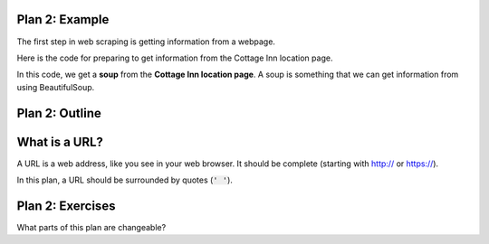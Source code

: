 ..  Copyright (C)  Brad Miller, David Ranum, Jeffrey Elkner, Peter Wentworth, Allen B. Downey, Chris
    Meyers, and Dario Mitchell.  Permission is granted to copy, distribute
    and/or modify this document under the terms of the GNU Free Documentation
    License, Version 1.3 or any later version published by the Free Software
    Foundation; with Invariant Sections being Forward, Prefaces, and
    Contributor List, no Front-Cover Texts, and no Back-Cover Texts.  A copy of
    the license is included in the section entitled "GNU Free Documentation
    License".


..  shortname:: Plan2
..  description:: Worked examples plus practice for Plan 2.

.. setup for automatic question numbering.

.. qnum::
   :start: 1
   :prefix: p2-


Plan 2: Example
====================================

The first step in web scraping is getting information from a webpage.

Here is the code for preparing to get information from the Cottage Inn location page. 

.. activecode:: cottage_plan2
   :language: python3
   :nocodelens:

   # Load libraries for web scraping
   from bs4 import BeautifulSoup
   import requests

   # Get a soup from a URL 
   url = 'https://cottageinn.com/pick-a-location/'
   r = requests.get(url)
   soup = BeautifulSoup(r.content)

In this code, we get a **soup** from the **Cottage Inn location page**. A soup is something that we can get information from using BeautifulSoup.

Plan 2: Outline
====================================

.. image:: _static/plan2outline.png
    :scale: 100%
    :align: center
    :alt: Plan 2 outline


What is a URL?
====================================

A URL is a web address, like you see in your web browser. It should be complete (starting with http:// or https://). 

.. image:: _static/cottageinn_url.gif
    :scale: 90%
    :align: center
    :alt: Scrolling around the Cottage Inn locations page to see that there are a lot of locations


In this plan, a URL should be surrounded by quotes (:code:`' '`).


Plan 2: Exercises
====================================

What parts of this plan are changeable?

.. clickablearea:: umich_plan2_click
    :question: If you wanted to get a soup from the MDen website, which part(s) of the code below would you change?
    :iscode:
    :feedback: Check out the plan outline above to identify the slot.

    # Load libraries for web scraping
    :click-incorrect:from bs4 import BeautifulSoup:endclick:
    :click-incorrect:import requests:endclick:

    # Get a soup from a URL 
    :click-incorrect:url =:endclick: :click-correct:'https://cottageinn.com/pick-a-location/':endclick:
    :click-incorrect:r = requests.get(url):endclick:
    :click-incorrect:soup = BeautifulSoup(r.content)::endclick:

.. fillintheblank:: plan2_fill

   Fill in the plan in order to get a soup from the University of Michigan wikipedia page.

   ``# Load libraries for web scraping``

   ``from bs4 import BeautifulSoup``

   ``import requests``

   ``# Get a soup from a URL`` 

   ``url =`` |blank|

   ``r = requests.get(url)``

   ``soup = BeautifulSoup(r.content, 'html.parser')``


   -    :'https://cottageinn.com': Correct.  
        :https://cottageinn.com: Remember that URLs in this plan should have quotes around them.
        :.*: Use 5 in the second blank

.. parsonsprob:: plan2_parsons

   Choose the subgoals that achieve **Get a soup from a webpage**, and put them in the right order.
   -----
   # Load libraries for web scraping
   =====
   # Get a soup from a URL 
   =====
   # Get a soup from the University of Michigan wikipedia page #distractor


 
